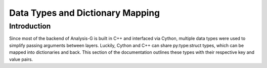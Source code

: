 .. _data-types:

Data Types and Dictionary Mapping
*********************************

Introduction
____________
Since most of the backend of Analysis-G is built in C++ and interfaced via Cython, multiple data types were used to simplify passing arguments between layers.
Luckily, Cython and C++ can share py:type:struct types, which can be mapped into dictionaries and back.
This section of the documentation outlines these types with their respective key and value pairs.

.. py:data:: code_t

    :var input_params: list[str]
    :var co_vars: list[str]
    :var param_space: dict[str, str]
    :var trace: dict[str, list[str]]
    :var extern_imports: dict[str, list[str]]
    :var dependency_hashes: list[str]
    :var function_name: str
    :var class_name: str
    :var hash: str
    :var source_code: str
    :var object_code: str
    :var defaults: str
    :var is_class: bool
    :var is_function: bool
    :var is_callable: bool
    :var is_initialized: bool
    :var has_param_variable: bool

.. py:data:: leaf_t

    :var requested: str
    :var matched: str
    :var branch_name: str
    :var tree_name: str
    :var path: str

.. py:data:: branch_t

    :var requested: str
    :var matched: str
    :var tree_name: str
    :var leaves: list[leaf_t]

.. py:data:: tree_t

    :var size: int
    :var requested: str
    :var matched: str
    :var branches: list[branch_t]
    :var leaves: list[leaf_t]

.. py:data:: meta_t

    :var hash: str
    :var original_input: str
    :var original_path: str
    :var original_name: str

    :var req_trees: list[str]
    :var req_branches: list[str]
    :var req_leaves: list[str]
    :var mis_trees: list[str]
    :var mis_branches: list[str]
    :var mis_leaves: list[str]

    :var dsid: int
    :var AMITag: str
    :var generators: str
    :var isMC: bool
    :var derivationFormat: str

    :var inputrange: dict[int, int]
    :var inputfiles: dict[int, str]
    :var config: dict[str, str]

    :var eventNumber: int
    :var event_index: int
    :var found: bool
    :var DatasetName: str
    :var ecmEnergy: float
    :var genFiltEff: float
    :var completion: float
    :var beam_energy: float
    :var crossSection: float
    :var crossSection_mean: float
    :var totalSize: float
    :var nFiles: int
    :var run_number: int
    :var totalEvents: int
    :var datasetNumber: int
    :var identifier: str
    :var prodsysStatus: str
    :var dataType: str
    :var version: str
    :var PDF: str
    :var AtlasRelease: str
    :var principalPhysicsGroup: str
    :var physicsShort: str
    :var generatorName: str
    :var geometryVersion: str
    :var conditionsTag: str
    :var generatorTune: str
    :var amiStatus: str
    :var beamType: str
    :var productionStep: str
    :var projectName: str
    :var statsAlgorithm: str
    :var genFilterNames: str
    :var file_type: str
    :var sample_name: str
    :var keywords: list[str]
    :var weights: list[str]
    :var keyword: list[str]
    :var LFN: dict[str, int]
    :var fileGUID: list[str]
    :var events: list[int]
    :var fileSize: list[float]


.. py:data:: particle_t

    :var e: float
    :var mass: float
    :var px: float
    :var py: float
    :var pz: float
    :var pt: float
    :var eta: float
    :var phi: float
    :var cartesian: bool
    :var polar: bool
    :var charge: float
    :var pdgid: int
    :var index: int
    :var type: str
    :var hash: str
    :var symbol: str
    :var lepdef: list[int]
    :var nudef: list[int]

.. py:data:: event_t

    :var event_name: str
    :var commit_hash: str
    :var code_hash: str
    :var deprecated: bool
    :var cached: bool
    :var weight: float
    :var event_index: int
    :var event_hash: str
    :var event_tagging: str
    :var event_tree: str
    :var event_root: str
    :var pickled_data: str
    :var graph: bool
    :var selection: bool
    :var event: bool

.. py:data:: graph_t

    :var event_name: str
    :var code_hash: str
    :var errors: dict[str, str]
    :var presel: dict[str, int]
    :var cached: bool
    :var event_index: int
    :var weight: float
    :var event_hash: str
    :var event_tagging: str
    :var event_tree: str
    :var event_root: str
    :var pickled_data: str
    :var train: bool
    :var evaluation: bool
    :var validation: bool
    :var empty_graph: bool
    :var skip_graph: bool
    :var src_dst: dict[str, list[int]]
    :var hash_particle: dict[str, int]
    :var self_loops: bool
    :var graph_feature: dict[str, str]
    :var node_feature: dict[str, str]
    :var edge_feature: dict[str, str]
    :var pre_sel_feature: dict[str, str]
    :var topo_hash: str
    :var graph: bool
    :var selection: bool
    :var event: bool

.. py:data:: selection_t

    :var event_name: str
    :var code_hash: str
    :var errors: dict[str, int]
    :var cached: bool
    :var event_index: int
    :var weight: float
    :var event_hash: str
    :var event_tagging: str
    :var event_tree: str
    :var event_root: str
    :var pickled_data: str
    :var pickled_strategy_data: str
    :var strat_merge: dict[str, str]
    :var data_merge: dict[str, str]
    :var cutflow: dict[str, int]
    :var timestats: list[float]
    :var all_weights: list[float]
    :var selection_weights: list[float]
    :var allow_failure: bool
    :var _params_: str
    :var graph: bool
    :var selection: bool
    :var event: bool

.. py:data:: batch_t

    :var events: dict[str, event_t]
    :var graphs: dict[str, graphs_t]
    :var selections: dict[str, selection_t]
    :var code_hashes: dict[str, code_t]
    :var meta: meta_t
    :var hash: str

.. py:data:: folds_t

    :var test: bool
    :var train: bool
    :var evaluation: bool
    :var kfold: int
    :var event_hash: str

.. py:data:: data_t

    :var name: str
    :var truth: list[list[float]]
    :var pred: list[list[float]]
    :var index: list[list[float]]
    :var nodes: list[list[float]]
    :var loss: list[list[float]]
    :var accuracy: list[list[float]]

.. py:data:: metric_t
   
    :var truth: dict[str, list[list[float]]
    :var pred: dict[str, list[list[float]]
    :var acc_average: dict[str, float]
    :var loss_average: dict[str, float]
    :var num_nodes: dict[str, int]


.. py:data:: root_t

    :var batches: dict[str, batch_t]
    :var n_events: dict[str, int]
    :var n_graphs: dict[str, int]
    :var n_selections: dict[str, int]

.. py:data:: tracer_t

    :var root_names: dict[str, root_t]
    :var root_meta: dict[str, meta_t]
    :var hashed_code: dict[str, code_t]
    :var event_trees: dict[str, int]
    :var link_event_code: dict[str, str]
    :var link_graph_code: dict[str, str]

.. py:data:: export_t

    :var root_meta: dict[str, meta_t]
    :var hashed_code: dict[str, code_t]
    :var link_event_code: dict[str, str]
    :var link_graph_code: dict[str, str]
    :var link_selection_code: dict[str, str]
    :var event_name_hash: dict[str, dict[str]]
    :var graph_name_hash: dict[str, dict[str]]
    :var selection_name_hash: dict[str, dict[str]]
    :var event_dir: dict[str, str]
    :var graph_dir: dict[str, str]
    :var selection_dir: dict[str, str]

.. py:data:: settings_t

    :var projectname: str
    :var outputdirectory: str
    :var files: dict[str, list[str]]
    :var samplemap: dict[str, list[str]]
    :var verbose: int
    :var chunks: int
    :var threads: int
    :var enable_pyami: bool
    :var tree: str
    :var eventname: str
    :var graphname: str
    :var selectionname: str
    :var event_start: int
    :var event_stop: int
    :var training_name: str
    :var run_name: str
    :var device: str
    :var optimizer_name: str
    :var optimizer_params: dict[str, str]
    :var scheduler_name: str
    :var scheduler_params: dict[str, str]
    :var kfolds: int
    :var batch_size: int
    :var epochs: int
    :var epoch: dict[int, int]
    :var kfold: list[int]
    :var model: code_t
    :var model_params: dict[str, str]
    :var kinematic_map: dict[str, str]
    :var debug_mode: bool
    :var continue_training: bool
    :var runplotting: bool
    :var sort_by_nodes: bool
    :var enable_reconstruction: bool
    :var getgraph: bool
    :var getevent: bool
    :var getselection: bool
    :var eventcache: bool
    :var graphcache: bool
    :var search: list[str]
    :var get_all: bool
    :var hashed_code: dict[str, code_t]
    :var link_event_code: dict[str, str]
    :var link_graph_code: dict[str, str]
    :var link_selection_code: dict[str, str]

